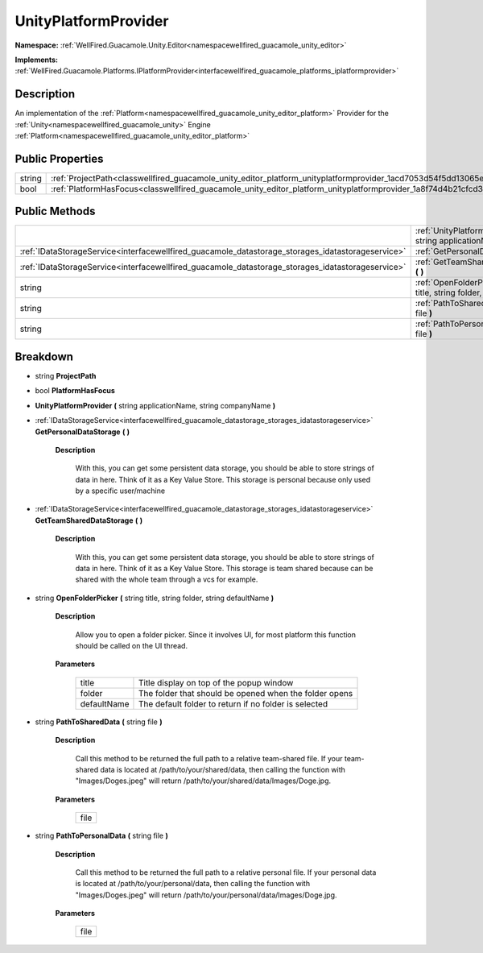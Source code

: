 .. _classwellfired_guacamole_unity_editor_platform_unityplatformprovider:

UnityPlatformProvider
======================

**Namespace:** :ref:`WellFired.Guacamole.Unity.Editor<namespacewellfired_guacamole_unity_editor>`

**Implements:** :ref:`WellFired.Guacamole.Platforms.IPlatformProvider<interfacewellfired_guacamole_platforms_iplatformprovider>`


Description
------------

An implementation of the :ref:`Platform<namespacewellfired_guacamole_unity_editor_platform>` Provider for the :ref:`Unity<namespacewellfired_guacamole_unity>` Engine :ref:`Platform<namespacewellfired_guacamole_unity_editor_platform>`

Public Properties
------------------

+-------------+------------------------------------------------------------------------------------------------------------------------------------+
|string       |:ref:`ProjectPath<classwellfired_guacamole_unity_editor_platform_unityplatformprovider_1acd7053d54f5dd13065ed61310c6e5825>`         |
+-------------+------------------------------------------------------------------------------------------------------------------------------------+
|bool         |:ref:`PlatformHasFocus<classwellfired_guacamole_unity_editor_platform_unityplatformprovider_1a8f74d4b21cfcd373754077ae8818665d>`    |
+-------------+------------------------------------------------------------------------------------------------------------------------------------+

Public Methods
---------------

+----------------------------------------------------------------------------------------------------+-----------------------------------------------------------------------------------------------------------------------------------------------------------------------------------------------+
|                                                                                                    |:ref:`UnityPlatformProvider<classwellfired_guacamole_unity_editor_platform_unityplatformprovider_1a268f1d8dcecb5f28c5bdc8338d4a8b36>` **(** string applicationName, string companyName **)**   |
+----------------------------------------------------------------------------------------------------+-----------------------------------------------------------------------------------------------------------------------------------------------------------------------------------------------+
|:ref:`IDataStorageService<interfacewellfired_guacamole_datastorage_storages_idatastorageservice>`   |:ref:`GetPersonalDataStorage<classwellfired_guacamole_unity_editor_platform_unityplatformprovider_1a2c9bf116a11460877abd91513cc9d21c>` **(**  **)**                                            |
+----------------------------------------------------------------------------------------------------+-----------------------------------------------------------------------------------------------------------------------------------------------------------------------------------------------+
|:ref:`IDataStorageService<interfacewellfired_guacamole_datastorage_storages_idatastorageservice>`   |:ref:`GetTeamSharedDataStorage<classwellfired_guacamole_unity_editor_platform_unityplatformprovider_1a876cd4bc72c740c782fcb01527abbbb8>` **(**  **)**                                          |
+----------------------------------------------------------------------------------------------------+-----------------------------------------------------------------------------------------------------------------------------------------------------------------------------------------------+
|string                                                                                              |:ref:`OpenFolderPicker<classwellfired_guacamole_unity_editor_platform_unityplatformprovider_1acb70b15fbc323a002f792bbe91bf5ab3>` **(** string title, string folder, string defaultName **)**   |
+----------------------------------------------------------------------------------------------------+-----------------------------------------------------------------------------------------------------------------------------------------------------------------------------------------------+
|string                                                                                              |:ref:`PathToSharedData<classwellfired_guacamole_unity_editor_platform_unityplatformprovider_1a64cb0817a23e3ffc7418bae65846d041>` **(** string file **)**                                       |
+----------------------------------------------------------------------------------------------------+-----------------------------------------------------------------------------------------------------------------------------------------------------------------------------------------------+
|string                                                                                              |:ref:`PathToPersonalData<classwellfired_guacamole_unity_editor_platform_unityplatformprovider_1afde4d4e8ae61dd75252d077f38a715e5>` **(** string file **)**                                     |
+----------------------------------------------------------------------------------------------------+-----------------------------------------------------------------------------------------------------------------------------------------------------------------------------------------------+

Breakdown
----------

.. _classwellfired_guacamole_unity_editor_platform_unityplatformprovider_1acd7053d54f5dd13065ed61310c6e5825:

- string **ProjectPath** 

.. _classwellfired_guacamole_unity_editor_platform_unityplatformprovider_1a8f74d4b21cfcd373754077ae8818665d:

- bool **PlatformHasFocus** 

.. _classwellfired_guacamole_unity_editor_platform_unityplatformprovider_1a268f1d8dcecb5f28c5bdc8338d4a8b36:

-  **UnityPlatformProvider** **(** string applicationName, string companyName **)**

.. _classwellfired_guacamole_unity_editor_platform_unityplatformprovider_1a2c9bf116a11460877abd91513cc9d21c:

- :ref:`IDataStorageService<interfacewellfired_guacamole_datastorage_storages_idatastorageservice>` **GetPersonalDataStorage** **(**  **)**

    **Description**

        With this, you can get some persistent data storage, you should be able to store strings of data in here. Think of it as a Key Value Store. This storage is personal because only used by a specific user/machine 

.. _classwellfired_guacamole_unity_editor_platform_unityplatformprovider_1a876cd4bc72c740c782fcb01527abbbb8:

- :ref:`IDataStorageService<interfacewellfired_guacamole_datastorage_storages_idatastorageservice>` **GetTeamSharedDataStorage** **(**  **)**

    **Description**

        With this, you can get some persistent data storage, you should be able to store strings of data in here. Think of it as a Key Value Store. This storage is team shared because can be shared with the whole team through a vcs for example. 

.. _classwellfired_guacamole_unity_editor_platform_unityplatformprovider_1acb70b15fbc323a002f792bbe91bf5ab3:

- string **OpenFolderPicker** **(** string title, string folder, string defaultName **)**

    **Description**

        Allow you to open a folder picker. Since it involves UI, for most platform this function should be called on the UI thread. 

    **Parameters**

        +--------------+---------------------------------------------------------+
        |title         |Title display on top of the popup window                 |
        +--------------+---------------------------------------------------------+
        |folder        |The folder that should be opened when the folder opens   |
        +--------------+---------------------------------------------------------+
        |defaultName   |The default folder to return if no folder is selected    |
        +--------------+---------------------------------------------------------+
        
.. _classwellfired_guacamole_unity_editor_platform_unityplatformprovider_1a64cb0817a23e3ffc7418bae65846d041:

- string **PathToSharedData** **(** string file **)**

    **Description**

        Call this method to be returned the full path to a relative team-shared file. If your team-shared data is located at /path/to/your/shared/data, then calling the function with "Images/Doges.jpeg" will return /path/to/your/shared/data/Images/Doge.jpg. 

    **Parameters**

        +-------------+
        |file         |
        +-------------+
        
.. _classwellfired_guacamole_unity_editor_platform_unityplatformprovider_1afde4d4e8ae61dd75252d077f38a715e5:

- string **PathToPersonalData** **(** string file **)**

    **Description**

        Call this method to be returned the full path to a relative personal file. If your personal data is located at /path/to/your/personal/data, then calling the function with "Images/Doges.jpeg" will return /path/to/your/personal/data/Images/Doge.jpg. 

    **Parameters**

        +-------------+
        |file         |
        +-------------+
        
